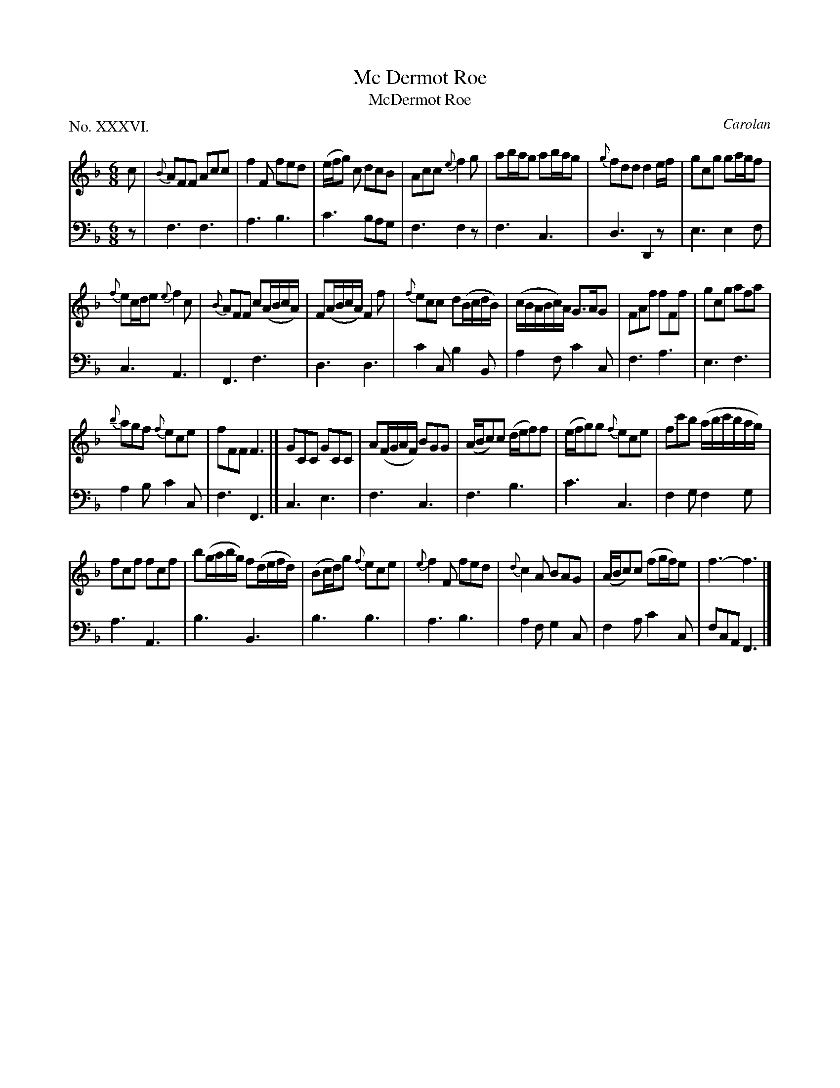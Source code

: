 X: 36
T: Mc Dermot Roe
T: McDermot Roe
C: Carolan
%R: jig
B: "The Hibernian Muse" p.22
F: http://imslp.org/wiki/The_Hibernian_Muse_%28Various%29
Z: 2015 John Chambers <jc:trillian.mit.edu>
P: No. XXXVI.
M: 6/8
L: 1/8
K: F
% - - - - - - - - - - - - - - - - - - - - - - - - - - - - -
V: 1
c |\
{B}AFF Acc | f2F fed |\
(e/f/g) c dcB | Acc {e}f2g |\
ab/a/g ab/a/g | {g}fdd d2e/f/ |\
gcg ga/g/f |
{f}ec/d/e {e}f2c |\
{B}AFF c(A/B/c/A/) | F(A/B/c/A/) F2f |\
{f}ecc d(B/c/d/B/) | (c/B/A/B/c/)A/ G>AG |\
FAf fFf | gcg afa |
{b}agf {f}ece | fFF F3 |]\
GCC GCC | A(F/G/A/F/) BGG |\
(A/B/c)c (d/e/f)f | (e/f/g)g {f}ece |\
fc'b (a/b/c'/b/a/g/) |
fcf fcf |\
b(g/a/b/g/) f(d/e/f/d/) | (Bc/d/)g {f}ece |\
{e}f2F fed | {d}c2A BAG |\
(A/B/c)c (fg/f/)e | f3- f3 |]
% - - - - - - - - - - - - - - - - - - - - - - - - - - - - -
V: 2 clef=bass middle=d
z |\
f3 f3 | a3 b3 | c'3 bag | f3 f2z |\
f3 c3 | d3 D2z | e3 e2f |
c3 A3 |\
F3 f3 | d3 d3 | c'2c b2B | a2f c'2c |\
f3 a3 | e3 f3 |
a2b c'2c | f3 F3 |]\
c3 e3 | f3 c3 | f3 b3 | c'3 c3 | f2g f2g |
a3 A3 | b3 B3 | b3 b3 | a3 b3 | a2f g2c |\
f2a c'2c | fcA F3 |]
